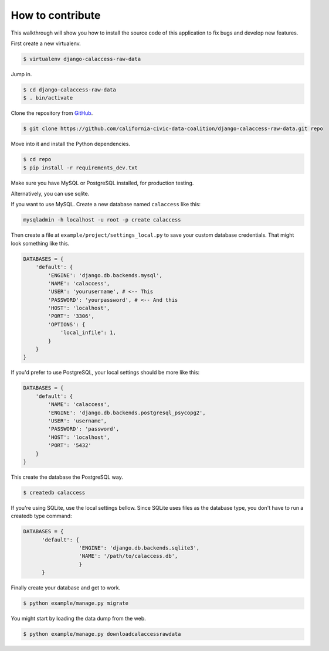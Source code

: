 How to contribute
=================

This walkthrough will show you how to install the source code of this application
to fix bugs and develop new features.

First create a new virtualenv.

.. code-block:: bash

    $ virtualenv django-calaccess-raw-data

Jump in.

.. code-block:: bash

    $ cd django-calaccess-raw-data
    $ . bin/activate

Clone the repository from `GitHub <https://github.com/california-civic-data-coalition/django-calaccess-raw-data>`_.

.. code-block:: bash

    $ git clone https://github.com/california-civic-data-coalition/django-calaccess-raw-data.git repo

Move into it and install the Python dependencies.

.. code-block:: bash

    $ cd repo
    $ pip install -r requirements_dev.txt

Make sure you have MySQL or PostgreSQL installed, for production testing.

Alternatively, you can use sqlite. 

If you want to use MySQL. Create a new database named ``calaccess`` like this:

.. code-block:: bash

    mysqladmin -h localhost -u root -p create calaccess

Then create a file at ``example/project/settings_local.py`` to save your custom database credentials. That
might look something like this.

.. code-block:: python

    DATABASES = {
        'default': {
            'ENGINE': 'django.db.backends.mysql',
            'NAME': 'calaccess',
            'USER': 'yourusername', # <-- This
            'PASSWORD': 'yourpassword', # <-- And this
            'HOST': 'localhost',
            'PORT': '3306',
            'OPTIONS': {
                'local_infile': 1,
            }
        }
    }

If you'd prefer to use PostgreSQL, your local settings should be more like this:

.. code-block:: python

    DATABASES = {
        'default': {
            'NAME': 'calaccess',
            'ENGINE': 'django.db.backends.postgresql_psycopg2',
            'USER': 'username',
            'PASSWORD': 'password',
            'HOST': 'localhost',
            'PORT': '5432'
        }
    }

This create the database the PostgreSQL way.

.. code-block:: bash

    $ createdb calaccess

If you're using SQLite, use the local settings bellow. Since SQLite uses files as the database type, you don't have to run a createdb type command:

.. code-block:: python

      DATABASES = {
            'default': {
                        'ENGINE': 'django.db.backends.sqlite3',
                        'NAME': '/path/to/calaccess.db',
                        }
            }

Finally create your database and get to work.

.. code-block:: bash

    $ python example/manage.py migrate

You might start by loading the data dump from the web.

.. code-block:: bash

    $ python example/manage.py downloadcalaccessrawdata
